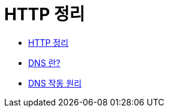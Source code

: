 = HTTP 정리

* http://blog.naver.com/PostView.nhn?blogId=hys7756&logNo=220839427918&parentCategoryNo=&categoryNo=26&viewDate=&isShowPopularPosts=true&from=search[HTTP 정리]
* https://www.verisign.com/ko_KR/website-presence/online/domain-name-system/index.xhtml[DNS 란?]
* https://www.verisign.com/assets/DNS101_ko_KR.pdf[DNS 작동 원리]
